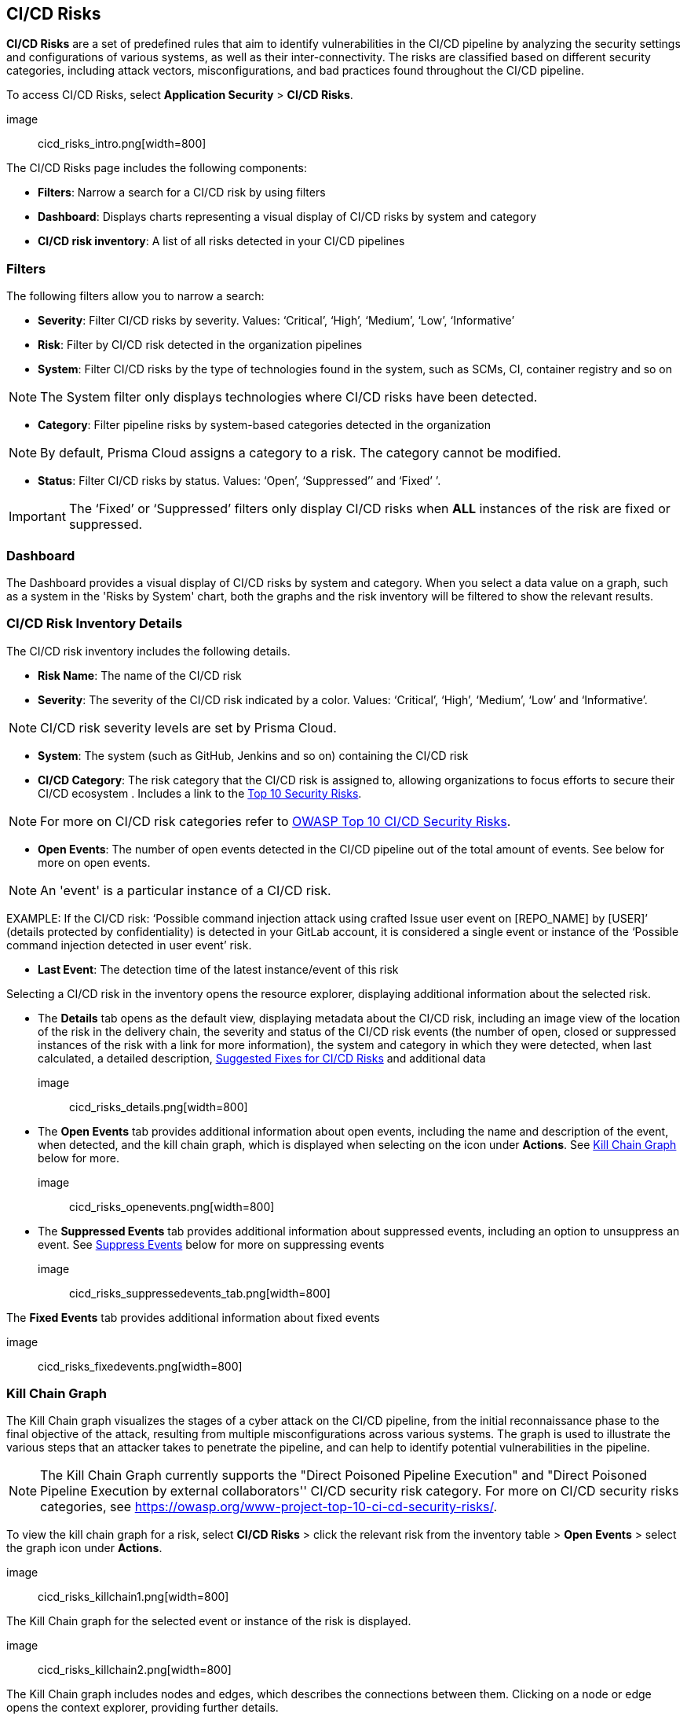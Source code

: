 == CI/CD Risks

**CI/CD Risks** are a set of predefined rules that aim to identify vulnerabilities in the CI/CD pipeline by analyzing the security settings and configurations of various systems, as well as their inter-connectivity. The risks are classified based on different security categories, including attack vectors, misconfigurations, and bad practices found throughout the CI/CD pipeline.

To access CI/CD Risks, select **Application Security** > **CI/CD Risks**.

image:: cicd_risks_intro.png[width=800]

The CI/CD Risks page includes the following components:

* **Filters**: Narrow a search for a CI/CD risk by using filters  
* **Dashboard**: Displays charts representing a visual display of CI/CD risks by system and category 
* **CI/CD risk inventory**: A list of all risks detected in your CI/CD pipelines  

=== Filters

The following filters allow you to narrow a search:

* **Severity**: Filter CI/CD risks by severity. Values: ‘Critical’, ‘High’, ‘Medium’, ‘Low’, ‘Informative’ 
* **Risk**: Filter by CI/CD risk detected in the organization pipelines
* **System**: Filter CI/CD risks by the type of technologies found in the system, such as SCMs, CI, container registry and so on +

NOTE: The System filter only displays technologies where CI/CD risks have been detected.

* **Category**: Filter pipeline risks by system-based categories detected in the organization +   

NOTE: By default, Prisma Cloud assigns a category to a risk. The category cannot be modified.

* **Status**: Filter CI/CD risks by status. Values: ‘Open’, ‘Suppressed’’ and ‘Fixed’ ’. + 

IMPORTANT: The ‘Fixed’ or ‘Suppressed’ filters only display CI/CD risks when **ALL** instances of the risk are fixed or suppressed.

=== Dashboard

The Dashboard provides a visual display of CI/CD risks by system and category. When you select a data value on a graph, such as a system in the 'Risks by System' chart, both the graphs and the risk inventory will be filtered to show the relevant results. 

=== CI/CD Risk Inventory Details

The CI/CD risk inventory includes the following details.

* **Risk Name**: The name of the CI/CD risk

* **Severity**: The severity of the CI/CD risk indicated by a color. Values: ‘Critical’, ‘High’, ‘Medium’, ‘Low’ and ‘Informative’. +

NOTE: CI/CD risk severity levels are set by Prisma Cloud.

* **System**: The system (such as GitHub, Jenkins and so on) containing the CI/CD risk  

* **CI/CD Category**: The risk category that the CI/CD risk is assigned to, allowing organizations to focus efforts to secure their CI/CD ecosystem . Includes a link to the https://www.cidersecurity.io/top-10-cicd-security-risks/[Top 10 Security Risks]. +

NOTE: For more on CI/CD risk categories refer to https://owasp.org/www-project-top-10-ci-cd-security-risks/[OWASP Top 10 CI/CD Security Risks]. 

* **Open Events**: The number of open events detected in the CI/CD pipeline out of the total amount of events. See below for more on open events. +

NOTE:  An 'event' is a particular instance of a CI/CD risk. + 

EXAMPLE: If the CI/CD  risk: ‘Possible command injection attack using crafted Issue user event on [REPO_NAME] by [USER]’ (details protected by confidentiality) is detected in your GitLab account, it is considered a single event or instance of the ‘Possible command injection detected in user event’ risk.

* **Last Event**: The detection time of the latest instance/event of this risk 

Selecting a CI/CD risk in the inventory opens the resource explorer, displaying additional information about the selected risk.

* The **Details** tab opens as the default view, displaying metadata about the CI/CD risk, including an image view of the location of the risk in the delivery chain, the severity and status of the CI/CD risk events (the number of open, closed or suppressed instances of the risk with a link for more information), the system and category in which they were detected, when last calculated, a detailed description, <<SuggestedFix>> and additional data

image:: cicd_risks_details.png[width=800]

* The **Open Events** tab provides additional information about open events, including the name and description of the event, when detected, and the kill chain graph, which is displayed when selecting on the icon under **Actions**. See <<Kill Chain Graph>> below for more. 

image:: cicd_risks_openevents.png[width=800]

* The **Suppressed Events** tab provides additional information about suppressed events, including an option to unsuppress an event. See <<Suppress Events>> below for more on suppressing events

image:: cicd_risks_suppressedevents_tab.png[width=800]

The **Fixed Events** tab provides additional information about fixed events 

image:: cicd_risks_fixedevents.png[width=800]

:id: KillChainGraph
=== Kill Chain Graph

The Kill Chain graph visualizes the stages of a cyber attack on the CI/CD pipeline, from the initial reconnaissance phase to the final objective of the attack, resulting from multiple misconfigurations across various systems. The graph is used to illustrate the various steps that an attacker takes to penetrate the pipeline, and can help to identify potential vulnerabilities in the pipeline.

NOTE: The Kill Chain Graph currently supports the  "Direct Poisoned Pipeline Execution" and "Direct Poisoned Pipeline Execution by external collaborators'' CI/CD security risk category.  For more on CI/CD security risks categories, see https://owasp.org/www-project-top-10-ci-cd-security-risks/.

To view the kill chain graph for a risk, select **CI/CD Risks** > click the relevant risk from the inventory table > **Open Events** > select the graph icon under **Actions**. 

image:: cicd_risks_killchain1.png[width=800]

The Kill Chain graph for the selected event or instance of the risk is displayed.

image:: cicd_risks_killchain2.png[width=800]

The Kill Chain graph includes nodes and edges, which describes the connections between them. Clicking on a node or edge opens the context explorer, providing further details.

image:: cicd_risks_killchain3.png[width=800]

For more actions that you can take on the graph refer to <<repositories.adoc#applicationgraph, Application Graph>>.

// Check link works to Application Graph in Repositories

[#SuggestedFix]
=== Suggested Fixes for CI/CD Risks

Prisma Cloud provides suggested solutions to fix instances of CI/CD risks detected in your system: Select a risk from the inventory > scroll down to **Steps to Solve** in the **Details** tab and perform the suggested remediation.

image:: cicd_risks_suggestedfixes.png[width=800]

////
=== Suppress CI/CD Risks

By suppressing a CI/CD risk, you will  intentionally ignore handling the risk, and ALL events, which are particular instances of the risk. This can be useful if the error is known and does not require immediate attention or if the error is expected and does not impact the functionality or stability of the system in which it was detected.

NOTE: When you suppress a risk, all instances or events of the risk are suppressed.

To suppress a risk, select **CI/CD Risks** from the main menu > choose a risk from the inventory > select **ALL** events under the **Open Events** tab in the resource explorer > **Suppress**. The risk is removed from the inventory, and is displayed under the Suppressed tab. 

TIP: You can view all suppressed risks by selecting the **Suppressed** value of the **Status** filter.

image:: cicd_risks_suppressrisks.png[width=800]
////
==== Suppress Events
:id: SuppressEvents

An event is a single instance of a CI/CD risk. Suppressing an event means intentionally choosing to ignore it. This can be useful if the error is known and does not require immediate attention or if the error is expected and does not impact the functionality or stability of the system in which it was detected.

To suppress a single or multiple events of a risk, select **CI/CD Risks** > choose a risk from the inventory table > select one or multiple events under the **Open Events** tab of the resource explorer > **Suppress**. The selected events are removed and displayed under **Suppressed Events**.  

image:: cicd_risks_suppressevents.png[width=800]

NOTE: You can view all suppressed risks by selecting the **Suppressed** option from the **Status** filter.

////
==== Unsuppress Risks

Unsuppressing a risk includes unsuppressing all risk events: Select **Suppressed** from the **Status** filter > choose the risk from the inventory table > choose **ALL** events from the **Suppressed Events** tab > click **Unsuppress**. The risk status  is restored to ‘Open’, and its events displayed under the **Open Events** tab. 
////

==== Unsuppress Risk Events

Unsuppress an event to restore its status as open: select **Suppressed** from the **Status** filter > select the risk that the event is assigned to from the inventory table > open the **Suppressed Events** tab > select an event or events to unsuppress > click **Unsuppress**. The event status is restored to ‘Open’, and is displayed under the *Open Events* tab.  

=== Disable Policies

Disable policies to exclude calculating policies (risks) during a scan in order to reduce overall scan time, to prevent unnecessary policies being scanned, and to help reduce false positives. 

In the Prisma Cloud console, select **Policies** > **Add Filter** > **Policy subtype** >  **Build**.
Select a policy from **Config** under Policy Type in the inventory table > toggle the **Status** button **OFF**.

NOTE: For more on disabling policies, see xref: https://docs.paloaltonetworks.com/prisma/prisma-cloud/prisma-cloud-admin/prisma-cloud-policies/manage-prisma-cloud-policies[Prisma Cloud documentation]. 

=== Export CI/CD Risk Data

You can export all CI/CD risk data or the data relating to an open, suppressed or fixed event, as a CSV file:

* To export all CI/CD risk data: select the **Download** icon image: download_icon.png[] found on the top right of the CI/CD risk inventory  

* To export open, suppressed or fixed event data: select the **Download icon found in a corresponding tab when selecting a risk in the inventory table 

NOTE: The generated data will include filtered data only when applying filters.

